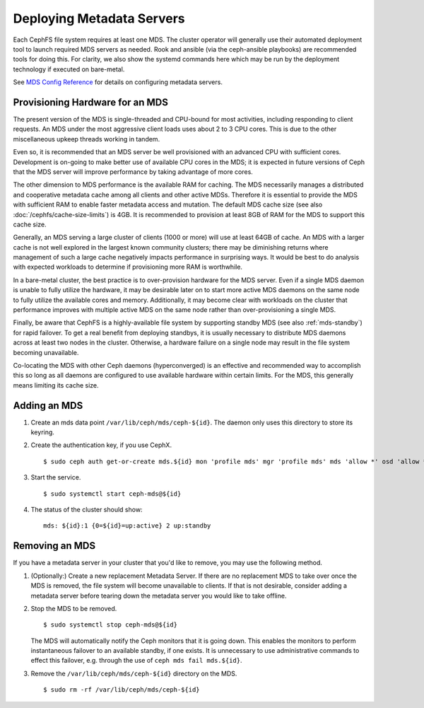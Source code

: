 ============================
 Deploying Metadata Servers
============================

Each CephFS file system requires at least one MDS. The cluster operator will
generally use their automated deployment tool to launch required MDS servers as
needed.  Rook and ansible (via the ceph-ansible playbooks) are recommended
tools for doing this. For clarity, we also show the systemd commands here which
may be run by the deployment technology if executed on bare-metal.

See `MDS Config Reference`_ for details on configuring metadata servers.


Provisioning Hardware for an MDS
================================

The present version of the MDS is single-threaded and CPU-bound for most
activities, including responding to client requests. An MDS under the most
aggressive client loads uses about 2 to 3 CPU cores. This is due to the other
miscellaneous upkeep threads working in tandem.

Even so, it is recommended that an MDS server be well provisioned with an
advanced CPU with sufficient cores. Development is on-going to make better use
of available CPU cores in the MDS; it is expected in future versions of Ceph
that the MDS server will improve performance by taking advantage of more cores.

The other dimension to MDS performance is the available RAM for caching. The
MDS necessarily manages a distributed and cooperative metadata cache among all
clients and other active MDSs. Therefore it is essential to provide the MDS
with sufficient RAM to enable faster metadata access and mutation. The default
MDS cache size (see also :doc:`/cephfs/cache-size-limits`) is 4GB. It is
recommended to provision at least 8GB of RAM for the MDS to support this cache
size.

Generally, an MDS serving a large cluster of clients (1000 or more) will use at
least 64GB of cache. An MDS with a larger cache is not well explored in the
largest known community clusters; there may be diminishing returns where
management of such a large cache negatively impacts performance in surprising
ways. It would be best to do analysis with expected workloads to determine if
provisioning more RAM is worthwhile.

In a bare-metal cluster, the best practice is to over-provision hardware for
the MDS server. Even if a single MDS daemon is unable to fully utilize the
hardware, it may be desirable later on to start more active MDS daemons on the
same node to fully utilize the available cores and memory. Additionally, it may
become clear with workloads on the cluster that performance improves with
multiple active MDS on the same node rather than over-provisioning a single
MDS.

Finally, be aware that CephFS is a highly-available file system by supporting
standby MDS (see also :ref:`mds-standby`) for rapid failover. To get a real
benefit from deploying standbys, it is usually necessary to distribute MDS
daemons across at least two nodes in the cluster. Otherwise, a hardware failure
on a single node may result in the file system becoming unavailable.

Co-locating the MDS with other Ceph daemons (hyperconverged) is an effective
and recommended way to accomplish this so long as all daemons are configured to
use available hardware within certain limits.  For the MDS, this generally
means limiting its cache size.


Adding an MDS
=============

#. Create an mds data point ``/var/lib/ceph/mds/ceph-${id}``. The daemon only uses this directory to store its keyring.

#. Create the authentication key, if you use CephX. ::

	$ sudo ceph auth get-or-create mds.${id} mon 'profile mds' mgr 'profile mds' mds 'allow *' osd 'allow *' > /var/lib/ceph/mds/ceph-${id}/keyring

#. Start the service. ::

	$ sudo systemctl start ceph-mds@${id}

#. The status of the cluster should show: ::

	mds: ${id}:1 {0=${id}=up:active} 2 up:standby

Removing an MDS
===============

If you have a metadata server in your cluster that you'd like to remove, you may use
the following method.

#. (Optionally:) Create a new replacement Metadata Server. If there are no
   replacement MDS to take over once the MDS is removed, the file system will
   become unavailable to clients.  If that is not desirable, consider adding a
   metadata server before tearing down the metadata server you would like to
   take offline.

#. Stop the MDS to be removed. ::

	$ sudo systemctl stop ceph-mds@${id}

   The MDS will automatically notify the Ceph monitors that it is going down.
   This enables the monitors to perform instantaneous failover to an available
   standby, if one exists. It is unnecessary to use administrative commands to
   effect this failover, e.g. through the use of ``ceph mds fail mds.${id}``.

#. Remove the ``/var/lib/ceph/mds/ceph-${id}`` directory on the MDS. ::

	$ sudo rm -rf /var/lib/ceph/mds/ceph-${id}

.. _MDS Config Reference: ../mds-config-ref
